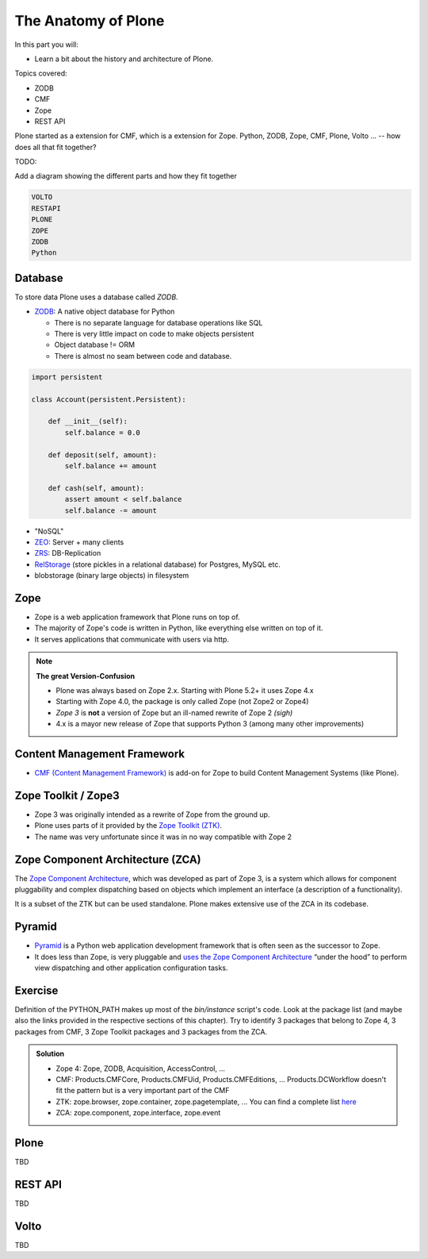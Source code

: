 .. _anatomy-label:

The Anatomy of Plone
====================

In this part you will:

* Learn a bit about the history and architecture of Plone.

Topics covered:

* ZODB
* CMF
* Zope
* REST API

Plone started as a extension for CMF, which is a extension for Zope.
Python, ZODB, Zope, CMF, Plone, Volto ... -- how does all that fit together?


TODO:

Add a diagram showing the different parts and how they fit together

.. code-block::

    VOLTO
    RESTAPI
    PLONE
    ZOPE
    ZODB
    Python


Database
--------

To store data Plone uses a database called `ZODB`.

* `ZODB <http://www.zodb.org/en/latest/>`_: A native object database for Python

  * There is no separate language for database operations like SQL
  * There is very little impact on code to make objects persistent
  * Object database != ORM
  * There is almost no seam between code and database.

.. code-block:: python

    import persistent

    class Account(persistent.Persistent):

        def __init__(self):
            self.balance = 0.0

        def deposit(self, amount):
            self.balance += amount

        def cash(self, amount):
            assert amount < self.balance
            self.balance -= amount

* "NoSQL"
* `ZEO <https://github.com/zopefoundation/ZEO>`_: Server + many clients
* `ZRS <https://github.com/zopefoundation/zc.zrs>`_: DB-Replication
* `RelStorage <https://relstorage.readthedocs.io/en/latest/>`_ (store pickles in a relational database) for Postgres, MySQL etc.
* blobstorage (binary large objects) in filesystem


.. _anatomy-zope2-label:

Zope
----

* Zope is a web application framework that Plone runs on top of.
* The majority of Zope's code is written in Python, like everything else written on top of it.
* It serves applications that communicate with users via http.

.. note::

   **The great Version-Confusion**

   * Plone was always based on Zope 2.x. Starting with Plone 5.2+ it uses Zope 4.x
   * Starting with Zope 4.0, the package is only called Zope (not Zope2 or Zope4)
   * *Zope 3* is **not** a version of Zope but an ill-named rewrite of Zope 2 *(sigh)*
   * 4.x is a mayor new release of Zope that supports Python 3 (among many other improvements)


.. only:: not presentation

    Before Zope, web applications were often realized using plain `CGI <https://en.wikipedia.org/wiki/Common_Gateway_Interface>`_.
    An Apache web server would execute a script with the request data passed to it on standard input and as environment variables.
    The script would then just print HTML to the standard output.
    Apache returned that to the user.
    Opening database connections, checking permission constraints, generating valid HTML, configuring caching,
    interpreting form data and everything else: you had to do it on your own.

    When the second request comes in, you have to do everything again.

    Jim Fulton thought that this was slightly tedious.
    So he wrote code to handle requests.
    He believed that site content is object-oriented and that the URL should somehow point directly into the object hierarchy,
    so he wrote an object-oriented database, called `ZODB <http://www.zodb.org/en/latest/>`_.

    The ZODB is a fully `ACID <https://en.wikipedia.org/wiki/ACID>`_ compliant database with automatic transactional integrity.
    It automatically maps traversal in the object hierarchy to URL paths, there is no need to "wire" objects or database nodes to URLs.

    This gives Plone its easy SEO-friendly URLs.

    Traversal through the object database is security checked at every point via very fine grained access-control lists.

    .. note::

        **Acquisition**

        One missing piece is important and complicated: ``Acquisition``.

        Acquisition is a kind of magic. Imagine a programming system where you do not access the file system and where you do not need to import code.
        You work with objects.
        An object can be a folder that contains more objects, an HTML page, data, or another script.

        To access an object, you need to know where the object is.
        Objects are found by paths that look like URLs, but without the domain name.
        Now Acquisition allows you to write an incomplete path.

        An incomplete path is a relative path, it does not explicitly state that the path starts from the root,
        it starts relative to where the content object is -- its context.

        If Zope cannot resolve the path to an object relative to your code, it tries the same path in the containing folder.
        And then the folder containing the folder.

        This might sound weird, what do I gain with this?

        You can have different data or code depending on your :py:obj:`context`.
        Imagine you want to have header images differing for each section of your page, sometimes even differing for a specific subsection of your site.

        You define a path ``header_image`` and put a header image at the root of your site.
        If you want a folder with a different header image, you put the header image into this folder.

        Please take a minute to let this settle and think about what this allows you to do.

        - contact forms with different e-mail addresses per section
        - different CSS styles for different parts of your site
        - One site, multiple customers, everything looks different for each customer.

        As with all programming magic, acquisition exacts a price.
        Zope code must be written carefully in order to avoid inheriting side effects via acquisition.

        The Zope community expresses this with the Python (Monty) maxim: Beware the `Spammish Acquisition`.

    .. seealso::

       * https://www.zope.org/world.html
       * https://zope.readthedocs.io/en/latest/zopebook/


.. _anatomy-CMF-label:

Content Management Framework
----------------------------

* `CMF (Content Management Framework) <http://old.zope.org/Products/CMF/index.html/>`_ is add-on for Zope to build Content Management Systems (like Plone).


.. only:: not presentation

    After many websites were successfully created using Zope, a number of recurring requirements emerged,
    and some Zope developers started to write CMF, the Content Management Framework.

    The CMF offers many services that help you to write a CMS based on Zope.
    Most objects you see in the ZMI are part of the CMF somehow.

    The developers behind CMF do not see CMF as a ready to use CMS.
    They created a CMS Site which was usable out of the box, but made it deliberately ugly, because you have to customize it anyway.

    We are still in prehistoric times here. There were no eggs (Python packages),
    Zope did not consist of 100 independent software components but was one big file set.

    Many parts of Plone are derived from the CMF, but it's a mixed heritage.
    The CMF is an independent software project, and has often moved more slowly than Plone.

    Plone is gradually eliminating dependence on most parts of the CMF.

.. _anatomy-ztk-label:

Zope Toolkit / Zope3
--------------------

* Zope 3 was originally intended as a rewrite of Zope from the ground up.
* Plone uses parts of it provided by the `Zope Toolkit (ZTK) <https://zopetoolkit.readthedocs.io/en/latest/>`_.
* The name was very unfortunate since it was in no way compatible with Zope 2

.. only:: not presentation

    Unfortunately, only few people started to use Zope 3, nobody migrated to Zope 3 because nobody knew how.

    But there were many useful things in Zope 3 that people wanted to use in Zope 2,
    thus the Zope community adapted some parts so that they could use them in Zope 2.

    Sometimes, a wrapper of some sort was necessary, these usually are being provided by packages
    from the :py:mod:`five` namespace.  (Zope 2 + Zope 3 = "five")

    To make the history complete, since people stayed on Zope 2, the Zope community renamed Zope 3 to Bluebream,
    so that people would not think that Zope 3 was the future.

    It wasn't anymore.


.. _anatomy-zca-label:

Zope Component Architecture (ZCA)
---------------------------------

The `Zope Component Architecture <https://zopecomponent.readthedocs.io/en/latest/>`_, which was developed as part of Zope 3,
is a system which allows for component pluggability and complex dispatching based on objects
which implement an interface (a description of a functionality).

It is a subset of the ZTK but can be used standalone.
Plone makes extensive use of the ZCA in its codebase.


.. _anatomy-pyramid-label:

Pyramid
-------

* `Pyramid <https://trypyramid.com>`_ is a Python web application development framework that is often seen as the successor to Zope.
* It does less than Zope, is very pluggable and `uses the Zope Component Architecture <https://docs.pylonsproject.org/projects/pyramid/en/latest/narr/zca.html>`_ “under the hood” to perform view dispatching and other application configuration tasks.

.. only:: not presentation

    You can use it with a relational Database instead of ZODB if you want, or you can use both databases or none of them.

    Apart from the fact that Pyramid was not forced to support all legacy functionality,
    which can make things more complicated, the original developer had a very different stance on how software must be developed.
    While both Zope and Pyramid have good test coverage, Pyramid has good documentation; something that was very neglected in Zope,
    and at times in Plone too.

    Whether the component architecture is better in Pyramid or not we don't dare say,
    but we like it more. But maybe it's just because it was documented.

    .. seealso::

       * https://docs.pylonsproject.org/projects/pyramid/en/latest/index.html

Exercise
--------

Definition of the PYTHON_PATH makes up most of the `bin/instance` script's code.
Look at the package list (and maybe also the links provided in the respective sections of this chapter).
Try to identify 3 packages that belong to Zope 4, 3 packages from CMF, 3 Zope Toolkit packages and 3 packages from the ZCA.

..  admonition:: Solution
    :class: toggle

    * Zope 4: Zope, ZODB, Acquisition, AccessControl, ...
    * CMF: Products.CMFCore, Products.CMFUid, Products.CMFEditions, ... Products.DCWorkflow doesn't fit the pattern but is a very important part of the CMF
    * ZTK: zope.browser, zope.container, zope.pagetemplate, ... You can find a complete list `here <https://dist.plone.org/versions/zopetoolkit-1-0-8-zopeapp-versions.cfg>`_
    * ZCA: zope.component, zope.interface, zope.event

.. _anatomy-plone-label:

Plone
-----

TBD

.. _anatomy-restapi-label:

REST API
--------

TBD

.. _anatomy-volto-label:

Volto
-----

TBD
